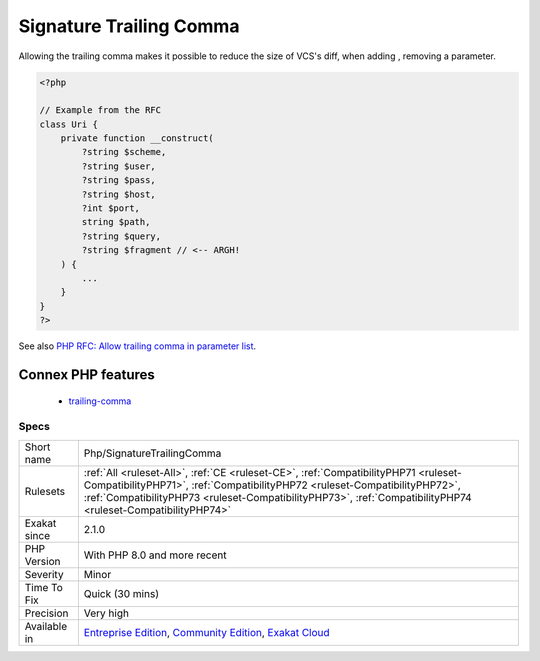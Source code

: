 .. _php-signaturetrailingcomma:

.. _signature-trailing-comma:

Signature Trailing Comma
++++++++++++++++++++++++

.. meta\:\:
	:description:
		Signature Trailing Comma: Trailing comma in method signature.
	:twitter:card: summary_large_image
	:twitter:site: @exakat
	:twitter:title: Signature Trailing Comma
	:twitter:description: Signature Trailing Comma: Trailing comma in method signature
	:twitter:creator: @exakat
	:twitter:image:src: https://www.exakat.io/wp-content/uploads/2020/06/logo-exakat.png
	:og:image: https://www.exakat.io/wp-content/uploads/2020/06/logo-exakat.png
	:og:title: Signature Trailing Comma
	:og:type: article
	:og:description: Trailing comma in method signature
	:og:url: https://php-tips.readthedocs.io/en/latest/tips/Php/SignatureTrailingComma.html
	:og:locale: en
  Trailing comma in method signature. This feature was added in PHP 8.0. 

Allowing the trailing comma makes it possible to reduce the size of VCS's diff, when adding , removing a parameter.

.. code-block:: php
   
   <?php
   
   // Example from the RFC
   class Uri {
       private function __construct(
           ?string $scheme,
           ?string $user,
           ?string $pass,
           ?string $host,
           ?int $port,
           string $path,
           ?string $query,
           ?string $fragment // <-- ARGH!
       ) {
           ...
       }
   }
   ?>

See also `PHP RFC: Allow trailing comma in parameter list <https://wiki.php.net/rfc/trailing_comma_in_parameter_list>`_.

Connex PHP features
-------------------

  + `trailing-comma <https://php-dictionary.readthedocs.io/en/latest/dictionary/trailing-comma.ini.html>`_


Specs
_____

+--------------+----------------------------------------------------------------------------------------------------------------------------------------------------------------------------------------------------------------------------------------------------------------------------------+
| Short name   | Php/SignatureTrailingComma                                                                                                                                                                                                                                                       |
+--------------+----------------------------------------------------------------------------------------------------------------------------------------------------------------------------------------------------------------------------------------------------------------------------------+
| Rulesets     | :ref:`All <ruleset-All>`, :ref:`CE <ruleset-CE>`, :ref:`CompatibilityPHP71 <ruleset-CompatibilityPHP71>`, :ref:`CompatibilityPHP72 <ruleset-CompatibilityPHP72>`, :ref:`CompatibilityPHP73 <ruleset-CompatibilityPHP73>`, :ref:`CompatibilityPHP74 <ruleset-CompatibilityPHP74>` |
+--------------+----------------------------------------------------------------------------------------------------------------------------------------------------------------------------------------------------------------------------------------------------------------------------------+
| Exakat since | 2.1.0                                                                                                                                                                                                                                                                            |
+--------------+----------------------------------------------------------------------------------------------------------------------------------------------------------------------------------------------------------------------------------------------------------------------------------+
| PHP Version  | With PHP 8.0 and more recent                                                                                                                                                                                                                                                     |
+--------------+----------------------------------------------------------------------------------------------------------------------------------------------------------------------------------------------------------------------------------------------------------------------------------+
| Severity     | Minor                                                                                                                                                                                                                                                                            |
+--------------+----------------------------------------------------------------------------------------------------------------------------------------------------------------------------------------------------------------------------------------------------------------------------------+
| Time To Fix  | Quick (30 mins)                                                                                                                                                                                                                                                                  |
+--------------+----------------------------------------------------------------------------------------------------------------------------------------------------------------------------------------------------------------------------------------------------------------------------------+
| Precision    | Very high                                                                                                                                                                                                                                                                        |
+--------------+----------------------------------------------------------------------------------------------------------------------------------------------------------------------------------------------------------------------------------------------------------------------------------+
| Available in | `Entreprise Edition <https://www.exakat.io/entreprise-edition>`_, `Community Edition <https://www.exakat.io/community-edition>`_, `Exakat Cloud <https://www.exakat.io/exakat-cloud/>`_                                                                                          |
+--------------+----------------------------------------------------------------------------------------------------------------------------------------------------------------------------------------------------------------------------------------------------------------------------------+



